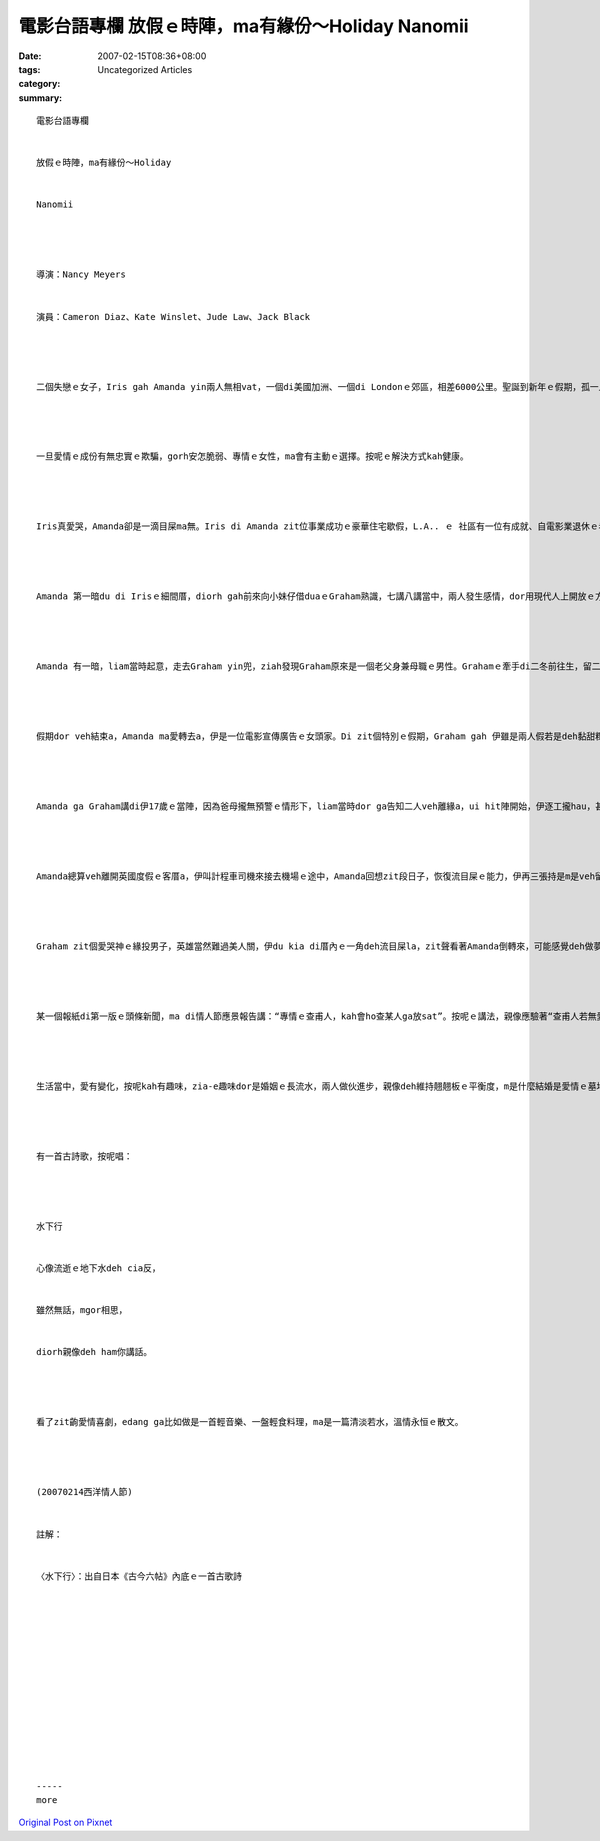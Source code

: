 電影台語專欄 放假ｅ時陣，ma有緣份～Holiday Nanomii
##################################################################

:date: 2007-02-15T08:36+08:00
:tags: 
:category: Uncategorized Articles
:summary: 


:: 

  電影台語專欄


  放假ｅ時陣，ma有緣份～Holiday


  Nanomii




  導演：Nancy Meyers


  演員：Cameron Diaz、Kate Winslet、Jude Law、Jack Black




  二個失戀ｅ女子，Iris gah Amanda yin兩人無相vat，一個di美國加洲、一個di Londonｅ郊區，相差6000公里。聖誕到新年ｅ假期，孤一人愛過，為veh避免無奈ｅ心酸，dor di網路選擇交換厝ｅ旅行方式，去添補假期ｅ空虛，zit款異國暫留ｅ奇遇，改變著yin二人戀愛情史ｅ樂章。




  一旦愛情ｅ成份有無忠實ｅ欺騙，gorh安怎脆弱、專情ｅ女性，ma會有主動ｅ選擇。按呢ｅ解決方式kah健康。




  Iris真愛哭，Amanda卻是一滴目屎ma無。Iris di Amanda zit位事業成功ｅ豪華住宅歇假，L.A.. ｅ 社區有一位有成就、自電影業退休ｅ老人，Iris幫忙伊鼓勵伊，過程中ma來熟識diorh 電影配樂ｅArthur。後來Arthur陪伴Iris 轉去英國。




  Amanda 第一暗du di Irisｅ細間厝，diorh gah前來向小妹仔借duaｅGraham熟識，七講八講當中，兩人發生感情，dor用現代人上開放ｅ方式，度過良宵。後來兩人互相攏真有好感。Mgor，yin ma知影這是浮萍相逢，風來dor吹走；親像外口冬天ｅ雪，燒溫dor融化；ma親像暗時開ｅ花蕊，天光dor會消顏。




  Amanda 有一暗，liam當時起意，走去Graham yin兜，ziah發現Graham原來是一個老父身兼母職ｅ男性。Grahamｅ牽手di二冬前往生，留二個幼齡ｅ查某囝。Graham本身是一位編輯，老母是出名ｅqiah筆女性，伊ｅ小妹Iris ma是一位雜誌社ｅ編輯gah主筆。歸家伙仔攏是文化人。自從牽手先行一步了後，Graham dor是一位顧家ｅ好爸爸。Amanda看著Graham真實ｅ一面，當然gorh kah有特別ｅ感受，而且zit兩位幼年ｅ細漢查某囝，童言童語，真甲意Amanda，ma真愛yin老父，zit gaiｅ探訪氣氛真好。




  假期dor veh結束a，Amanda ma愛轉去a，伊是一位電影宣傳廣告ｅ女頭家。Di zit個特別ｅ假期，Graham gah 伊雖是兩人假若是deh黏甜粿按呢分ve開，mgor ma是愛ga zit段奇緣做一個結束。




  Amanda ga Graham講di伊17歲ｅ當陣，因為爸母攏無預警ｅ情形下，liam當時dor ga告知二人veh離緣a，ui hit陣開始，伊逐工攏hau，甚至hau gah無目屎。這dor是長久以來，伊變做一個無目屎ｅ查某人。Graham 向Amanda表示，伊是一個無所不止攏愛hauｅ查某人。這可能是家庭基因，因為Iris ma是真愛hau。




  Amanda總算veh離開英國度假ｅ客厝a，伊叫計程車司機來接去機場ｅ途中，Amanda回想zit段日子，恢復流目屎ｅ能力，伊再三張持是m是veh留落來過新年，尾仔伊總算下決心veh seh翻頭，轉去Irisｅ杉仔厝，cue來相送ｅGraham。




  Graham zit個愛哭神ｅ緣投男子，英雄當然難過美人關，伊du kia di厝內ｅ一角deh流目屎la，zit聲看著Amanda倒轉來，可能感覺deh做夢。




  某一個報紙di第一版ｅ頭條新聞，ma di情人節應景報告講：“專情ｅ查甫人，kah會ho查某人ga放sat”。按呢ｅ講法，親像應驗著“查甫人若無愛野花，或者是mai忠實kah edang保持婚姻ｅ永遠”，其實咱gorh ga詳細深入推論，“查某人當然愛專情ｅ查甫人，yin 只是m愛「呆頭鵝」！”




  生活當中，愛有變化，按呢kah有趣味，zia-e趣味dor是婚姻ｅ長流水，兩人做伙進步，親像deh維持翹翹板ｅ平衡度，m是什麼結婚是愛情ｅ墓地，或者是Shakespeare所講ｅ：“愛情是盲目ｅ”。




  有一首古詩歌，按呢唱：




  水下行


  心像流逝ｅ地下水deh cia反，


  雖然無話，mgor相思，


  diorh親像deh ham你講話。




  看了zit齣愛情喜劇，edang ga比如做是一首輕音樂、一盤輕食料理，ma是一篇清淡若水，溫情永恒ｅ散文。




  (20070214西洋情人節)


  註解：


  〈水下行〉：出自日本《古今六帖》內底ｅ一首古歌詩














  -----
  more


`Original Post on Pixnet <http://nanomi.pixnet.net/blog/post/9285470>`_